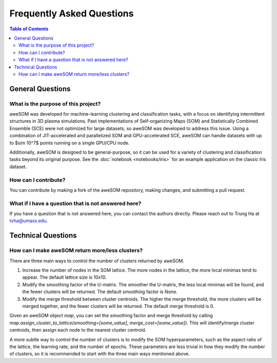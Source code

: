 Frequently Asked Questions
==========================

.. *Under Construction*

.. contents:: Table of Contents
    :depth: 2
    :local:

General Questions
-----------------

What is the purpose of this project?
~~~~~~~~~~~~~~~~~~~~~~~~~~~~~~~~~~~~
aweSOM was developed for machine-learning clustering and classification tasks, with a focus on identifying intermittent structures in 3D plasma simulations.
Past implementations of Self-organizing Maps (SOM) and Statistically Combined Ensemble (SCE) were not optimized for large datasets, so aweSOM was developed to address this issue.
Using a combination of JIT-accelerated and parallelized SOM and GPU-accelerated SCE, aweSOM can handle datasets with up to $\sim 10^7$ points running on a single GPU/CPU node.

Additionally, aweSOM is designed to be general-purpose, so it can be used for a variety of clustering and classification tasks beyond its original purpose.
See the :doc:`notebook <notebooks/iris>` for an example application on the classic Iris dataset.

How can I contribute?
~~~~~~~~~~~~~~~~~~~~~
You can contribute by making a fork of the aweSOM repository, making changes, and submitting a pull request.

What if I have a question that is not answered here?
~~~~~~~~~~~~~~~~~~~~~~~~~~~~~~~~~~~~~~~~~~~~~~~~~~~~~
If you have a question that is not answered here, you can contact the authors directly.
Please reach out to Trung Ha at `tvha@umass.edu <mailto:tvha@umass.edu>`_.

Technical Questions
-------------------

How can I make aweSOM return more/less clusters?
~~~~~~~~~~~~~~~~~~~~~~~~~~~~~~~~~~~~~~~~~~~
There are three main ways to control the number of clusters returned by aweSOM.

1. Increase the number of nodes in the SOM lattice. The more nodes in the lattice, the more local minimas tend to appear. The default lattice size is 10x10.

2. Modify the smoothing factor of the U-matrix. The smoother the U-matrix, the less local minimas will be found, and the fewer clusters will be returned. The default smoothing factor is None.

3. Modify the merge threshold between cluster centroids. The higher the merge threshold, the more clusters will be merged together, and the fewer clusters will be returned. The default merge threshold is 0.

Given an aweSOM object `map`, you can set the smoothing factor and merge threshold by calling `map.assign_cluster_to_lattice(smoothing=[some_value], merge_cost=[some_value])`.
This will identify/merge cluster centroids, then assign each node to the nearest cluster centroid.

A more subtle way to control the number of clusters is to modify the SOM hyperparameters, such as the aspect ratio of the lattice, the learning rate, and the number of epochs. These parameters are less trivial
in how they modify the number of clusters, so it is recommended to start with the three main ways mentioned above.